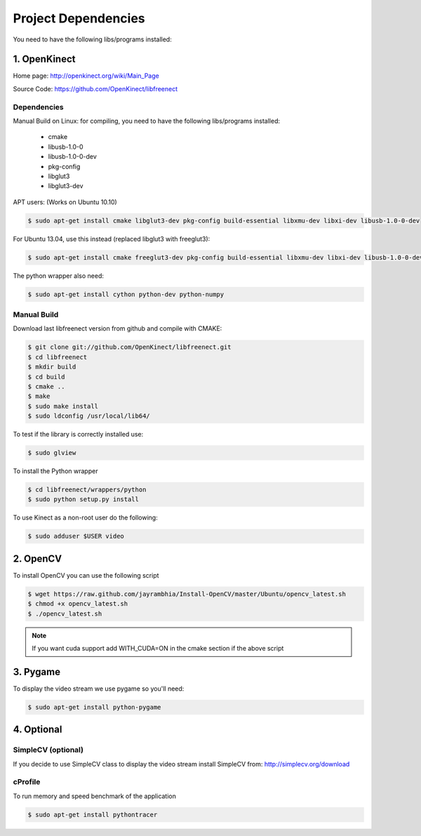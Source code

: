 ====================
Project Dependencies
====================

You need to have the following libs/programs installed:


1. OpenKinect
-------------

Home page: http://openkinect.org/wiki/Main_Page

Source Code: https://github.com/OpenKinect/libfreenect

Dependencies
````````````

Manual Build on Linux: for compiling, you need to have the following libs/programs installed:

    * cmake
    * libusb-1.0-0
    * libusb-1.0-0-dev
    * pkg-config
    * libglut3
    * libglut3-dev

APT users: (Works on Ubuntu 10.10)

.. code-block:: console

    $ sudo apt-get install cmake libglut3-dev pkg-config build-essential libxmu-dev libxi-dev libusb-1.0-0-dev

For Ubuntu 13.04, use this instead (replaced libglut3 with freeglut3):

.. code-block:: console

    $ sudo apt-get install cmake freeglut3-dev pkg-config build-essential libxmu-dev libxi-dev libusb-1.0-0-dev


The python wrapper also need:

.. code-block:: console

    $ sudo apt-get install cython python-dev python-numpy


Manual Build
````````````

Download last libfreenect version from github and compile with CMAKE:

.. code-block:: console

    $ git clone git://github.com/OpenKinect/libfreenect.git
    $ cd libfreenect
    $ mkdir build
    $ cd build
    $ cmake ..
    $ make
    $ sudo make install
    $ sudo ldconfig /usr/local/lib64/

To test if the library is correctly installed use:

.. code-block:: console

    $ sudo glview

To install the Python wrapper

.. code-block:: console

    $ cd libfreenect/wrappers/python
    $ sudo python setup.py install

To use Kinect as a non-root user do the following:

.. code-block:: console

    $ sudo adduser $USER video

2. OpenCV
---------

To install OpenCV you can use the following script

.. code-block:: console

    $ wget https://raw.github.com/jayrambhia/Install-OpenCV/master/Ubuntu/opencv_latest.sh
    $ chmod +x opencv_latest.sh
    $ ./opencv_latest.sh

.. note::
    If you want cuda support add WITH_CUDA=ON in the cmake section if the above script


3. Pygame
---------

To display the video stream we use pygame so you'll need:

.. code-block:: console

    $ sudo apt-get install python-pygame


4. Optional
-----------

SimpleCV (optional)
```````````````````

If you decide to use SimpleCV class to display the video stream install SimpleCV from: http://simplecv.org/download


cProfile
````````

To run memory and speed benchmark of the application

.. code-block:: console

    $ sudo apt-get install pythontracer
